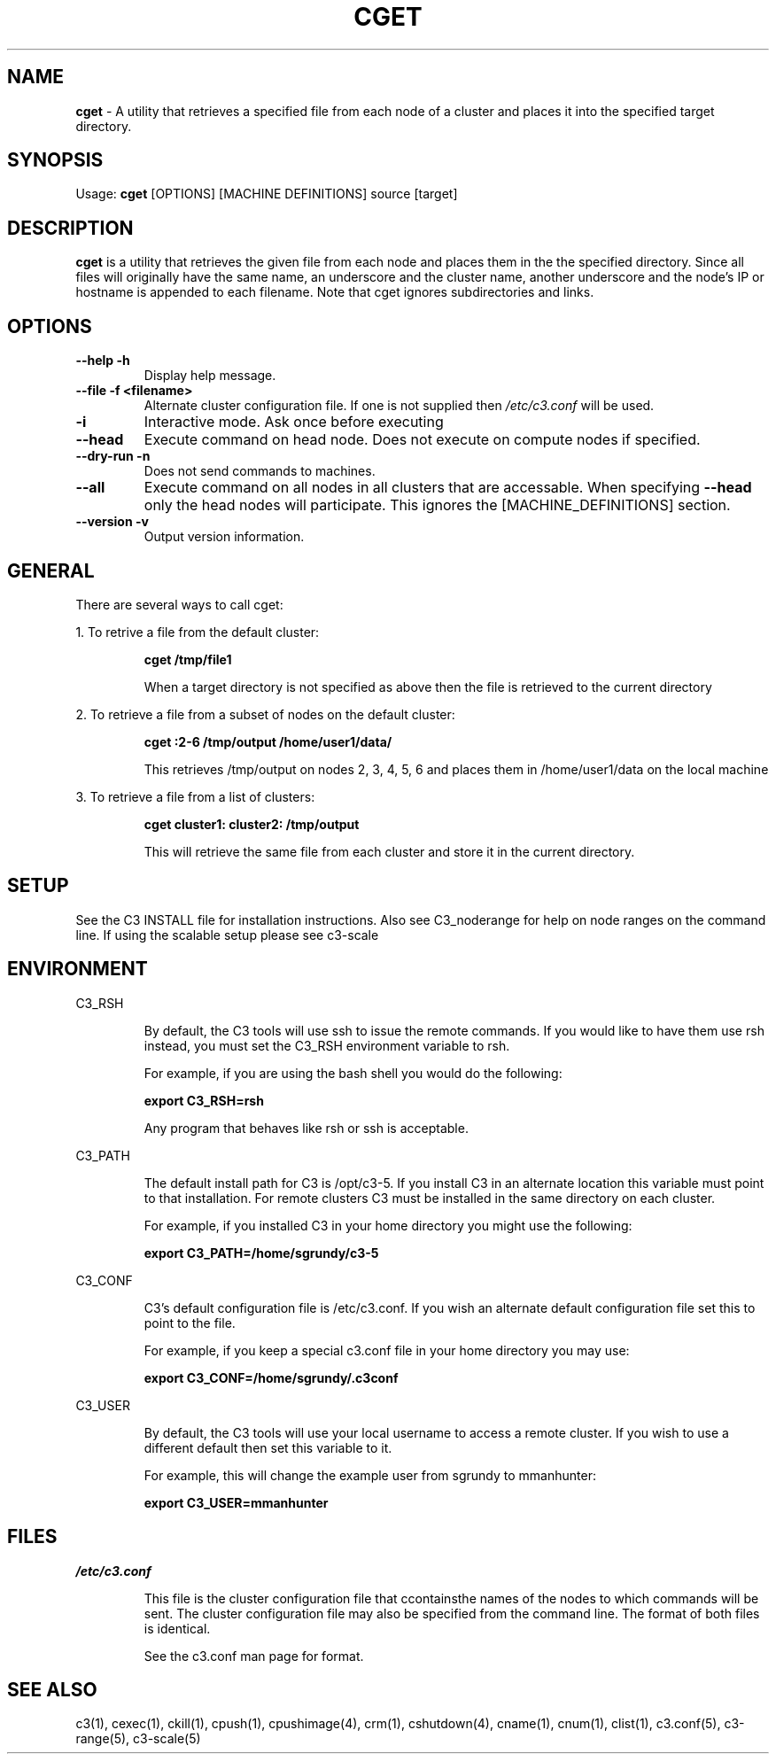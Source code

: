 .\" cget(1)
.\" 
.\" this file with 'groff -man -Tascii cget.1'
.\" 
.\" 
.\" 
.\" 
.TH "CGET" "1" "5.0" "M. Brim, B. Luethke, S. Scott, A. Geist, T. Naughton, G. Vallee, W. Bland" "C3 User Manual"
.SH "NAME"
.LP 
\fBcget\fR \- A utility that retrieves a specified file from each node of a cluster and places it into the specified target directory.

.SH "SYNOPSIS"
.LP 
Usage: \fBcget\fR [OPTIONS] [MACHINE DEFINITIONS] source [target]
.SH "DESCRIPTION"
.LP 
\fBcget\fR is a utility that retrieves the given file from each node and places them in the the specified directory.  Since all files will originally have the same name, an underscore and the cluster name, another underscore and the node's IP or hostname is appended to each filename.  Note that cget ignores subdirectories and links.
.SH "OPTIONS"
.LP 
.TP 
\fB\-\-help \-h\fR
Display help message.

.TP 
\fB\-\-file \-f <filename>\fR
Alternate cluster configuration file.  If one is not supplied then \fI/etc/c3.conf\fR will be used.

.TP 
\fB\-i\fR
Interactive mode.  Ask once before executing

.TP 
\fB\-\-head\fR
Execute command on head node.  Does not execute on compute nodes if specified.

.TP 
\fB\-\-dry\-run \-n\fR
Does not send commands to machines.

.TP 
\fB\-\-all\fR
Execute command on all nodes in all clusters that are accessable.  When specifying \fB\-\-head\fR only the head nodes will participate.  This ignores the [MACHINE_DEFINITIONS] section.

.TP
\fB\-\-version \-v\fR
Output version information.

.SH "GENERAL"
.LP 
There are several ways to call cget:
.BR 

.LP 
1.  To retrive a file from the default cluster:
.IP 
\fBcget /tmp/file1\fR
.IP 
When a target directory is not specified as above then the file is retrieved to the current directory

.LP 
2.  To retrieve a file from a subset of nodes on the default cluster:
.IP 
\fBcget :2\-6 /tmp/output /home/user1/data/\fR
.IP 
This retrieves /tmp/output on nodes 2, 3, 4, 5, 6 and places them in /home/user1/data on the local machine

.LP 
3.  To retrieve a file from a list of clusters:
.IP 
\fBcget cluster1: cluster2: /tmp/output\fR
.IP 
This will retrieve the same file from each cluster and store it in the current directory.
.SH "SETUP"
.LP 
See the C3 INSTALL file for installation instructions.  Also see C3_noderange for help on node ranges on the command line.  If using the scalable setup please see c3\-scale

.SH "ENVIRONMENT"
.LP 
C3_RSH
.IP 
By default, the C3 tools will use ssh to issue the remote commands.  If you would like to have them use rsh instead, you must set the C3_RSH environment variable to rsh.
.IP 
For example, if you are using the bash shell you would do the following:
.IP 
\fBexport C3_RSH=rsh\fR
.IP 
Any program that behaves like rsh or ssh is acceptable.

.LP 
C3_PATH
.IP 
The default install path for C3 is /opt/c3\-5.  If you install C3 in an alternate location this variable must point to that installation.  For remote clusters C3 must be installed in the same directory on each cluster.
.IP 
For example, if you installed C3 in your home directory you might use the following:
.IP 
\fBexport C3_PATH=/home/sgrundy/c3\-5\fR
.IP 

.LP 
C3_CONF
.IP 
C3's default configuration file is /etc/c3.conf.  If you wish an alternate default configuration file set this to point to the file.
.IP 
For example, if you keep a special c3.conf file in your home directory you may use:
.IP 
\fBexport C3_CONF=/home/sgrundy/.c3conf\fR
.IP 

.LP 
C3_USER
.IP 
By default, the C3 tools will use your local username to access a remote cluster.  If you wish to use a different default then set this variable to it.
.IP 
For example, this will change the example user from sgrundy to mmanhunter:
.IP 
\fBexport C3_USER=mmanhunter\fR
.IP 
.SH "FILES"
.LP 
\fI/etc/c3.conf\fR
.IP 
This file is the cluster configuration file that ccontainsthe names of the nodes to which commands will be sent.  The cluster configuration file may also be specified from the command line.  The format of both files is identical.
.IP 
See the c3.conf man page for format.
.SH "SEE ALSO"
c3(1), cexec(1), ckill(1), cpush(1), cpushimage(4), crm(1), cshutdown(4), cname(1), cnum(1), clist(1), c3.conf(5), c3\-range(5), c3\-scale(5)

